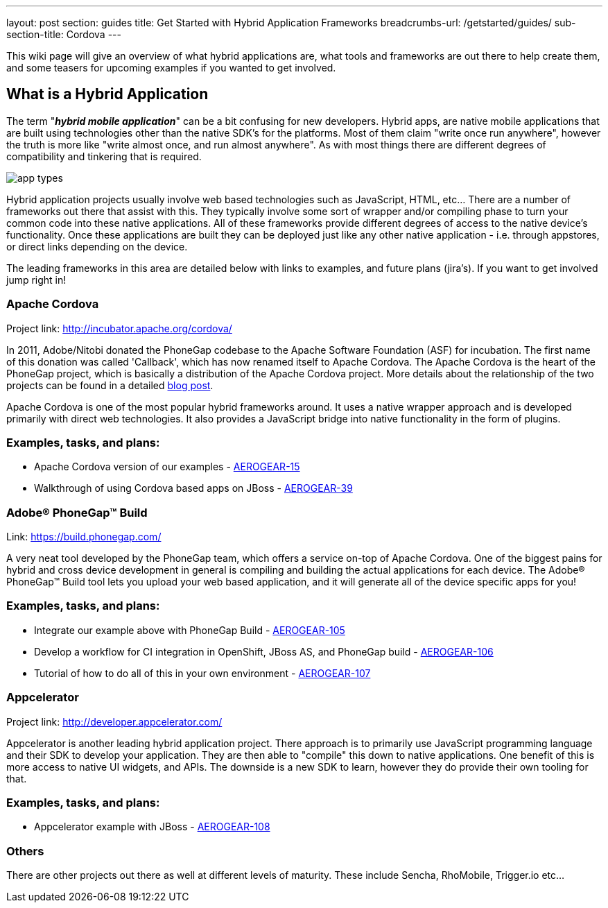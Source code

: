 ---
layout: post
section: guides
title: Get Started with Hybrid Application Frameworks
breadcrumbs-url: /getstarted/guides/
sub-section-title: Cordova
---


This wiki page will give an overview of what hybrid applications are, what tools and frameworks are out there to help create them, and some teasers for upcoming examples if you wanted to get involved.

== What is a Hybrid Application

The term "*_hybrid mobile application_*" can be a bit confusing for new developers. Hybrid apps, are native mobile applications that are built using technologies other than the native SDK's for the platforms.  Most of them claim "write once run anywhere", however the truth is more like "write almost once, and run almost anywhere".  As with most things there are different degrees of compatibility and tinkering that is required. 

image:img/app_types.png[]

Hybrid application projects usually involve web based technologies such as JavaScript, HTML, etc...  There are a number of frameworks out there that assist with this.  They typically involve some sort of wrapper and/or compiling phase to turn your common code into these native applications.  All of these frameworks provide different degrees of access to the native device's functionality.  Once these applications are built they can be deployed just like any other native application - i.e. through appstores, or direct links depending on the device.
 
The leading frameworks in this area are detailed below with links to examples, and future plans (jira's).  If you want to get involved jump right in!

=== Apache Cordova

Project link: http://incubator.apache.org/cordova/
 
In 2011, Adobe/Nitobi donated the PhoneGap codebase to the Apache Software Foundation (ASF) for incubation.  The first name of this donation was called 'Callback', which has now renamed itself to Apache Cordova.  The Apache Cordova is the heart of the PhoneGap project, which is basically a distribution of the Apache Cordova project.  More details about the relationship of the two projects can be found in a detailed http://phonegap.com/2012/03/19/phonegap-cordova-and-what%E2%80%99s-in-a-name/[blog post].

Apache Cordova is one of the most popular hybrid frameworks around.  It uses a native wrapper approach and is developed primarily with direct web technologies.  It also provides a JavaScript bridge into native functionality in the form of plugins.
 
=== Examples, tasks, and plans:
* Apache Cordova version of our examples - https://issues.jboss.org/browse/AEROGEAR-15[AEROGEAR-15]
* Walkthrough of using Cordova based apps on JBoss - https://issues.jboss.org/browse/AEROGEAR-39[AEROGEAR-39]

=== Adobe(R) PhoneGap(TM) Build

Link: https://build.phonegap.com/
 
A very neat tool developed by the PhoneGap team, which offers a service on-top of Apache Cordova.  One of the biggest pains for hybrid and cross device development in general is compiling and building the actual applications for each device.  The Adobe(R) PhoneGap(TM) Build tool lets you upload your web based application, and it will generate all of the device specific apps for you!
 
=== Examples, tasks, and plans:
* Integrate our example above with PhoneGap Build - https://issues.jboss.org/browse/AEROGEAR-105[AEROGEAR-105]
* Develop a workflow for CI integration in OpenShift, JBoss AS, and PhoneGap build - https://issues.jboss.org/browse/AEROGEAR-106[AEROGEAR-106]
* Tutorial of how to do all of this in your own environment - https://issues.jboss.org/browse/AEROGEAR-107[AEROGEAR-107]

=== Appcelerator

Project link: http://developer.appcelerator.com/
 
Appcelerator is another leading hybrid application project.  There approach is to primarily use JavaScript programming language and their SDK to develop your application.  They are then able to "compile" this down to native applications.  One benefit of this is more access to native UI widgets, and APIs.  The downside is a new SDK to learn, however they do provide their own tooling for that.
 
=== Examples, tasks, and plans:

* Appcelerator example with JBoss - https://issues.jboss.org/browse/AEROGEAR-108[AEROGEAR-108]

=== Others

There are other projects out there as well at different levels of maturity.  These include Sencha, RhoMobile, Trigger.io etc...
